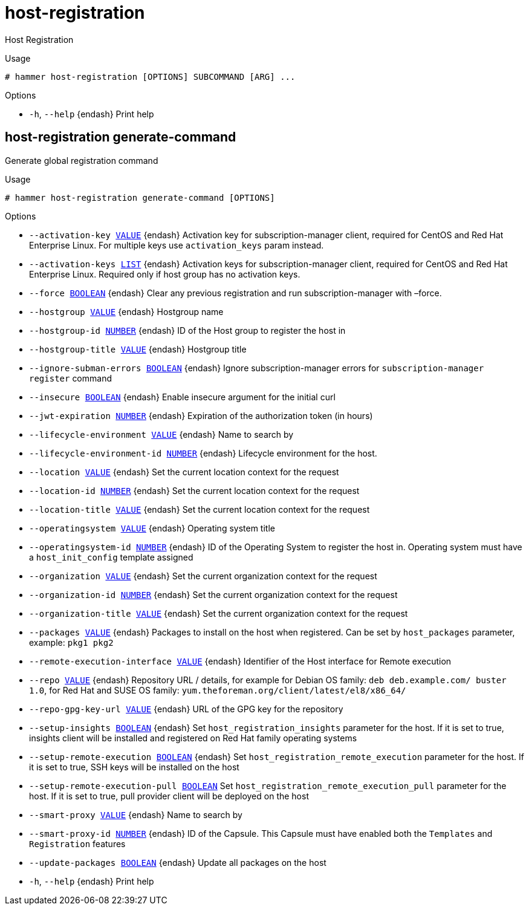[id="hammer-host-registration"]
= host-registration

Host Registration

.Usage
----
# hammer host-registration [OPTIONS] SUBCOMMAND [ARG] ...
----



.Options
* `-h`, `--help` {endash} Print help



[id="hammer-host-registration-generate-command"]
== host-registration generate-command

Generate global registration command

.Usage
----
# hammer host-registration generate-command [OPTIONS]
----

.Options
* `--activation-key xref:hammer-option-details-value[VALUE]` {endash} Activation key for subscription-manager client, required for CentOS and Red Hat
Enterprise Linux. For multiple keys use `activation_keys` param instead.
* `--activation-keys xref:hammer-option-details-list[LIST]` {endash} Activation keys for subscription-manager client, required for CentOS and Red Hat
Enterprise Linux. Required only if host group has no activation keys.
* `--force xref:hammer-option-details-boolean[BOOLEAN]` {endash} Clear any previous registration and run subscription-manager with –force.
* `--hostgroup xref:hammer-option-details-value[VALUE]` {endash} Hostgroup name
* `--hostgroup-id xref:hammer-option-details-number[NUMBER]` {endash} ID of the Host group to register the host in
* `--hostgroup-title xref:hammer-option-details-value[VALUE]` {endash} Hostgroup title
* `--ignore-subman-errors xref:hammer-option-details-boolean[BOOLEAN]` {endash} Ignore subscription-manager errors for `subscription-manager register` command
* `--insecure xref:hammer-option-details-boolean[BOOLEAN]` {endash} Enable insecure argument for the initial curl
* `--jwt-expiration xref:hammer-option-details-number[NUMBER]` {endash} Expiration of the authorization token (in hours)
* `--lifecycle-environment xref:hammer-option-details-value[VALUE]` {endash} Name to search by
* `--lifecycle-environment-id xref:hammer-option-details-number[NUMBER]` {endash} Lifecycle environment for the host.
* `--location xref:hammer-option-details-value[VALUE]` {endash} Set the current location context for the request
* `--location-id xref:hammer-option-details-number[NUMBER]` {endash} Set the current location context for the request
* `--location-title xref:hammer-option-details-value[VALUE]` {endash} Set the current location context for the request
* `--operatingsystem xref:hammer-option-details-value[VALUE]` {endash} Operating system title
* `--operatingsystem-id xref:hammer-option-details-number[NUMBER]` {endash} ID of the Operating System to register the host in. Operating system must have a
`host_init_config` template assigned
* `--organization xref:hammer-option-details-value[VALUE]` {endash} Set the current organization context for the request
* `--organization-id xref:hammer-option-details-number[NUMBER]` {endash} Set the current organization context for the request
* `--organization-title xref:hammer-option-details-value[VALUE]` {endash} Set the current organization context for the request
* `--packages xref:hammer-option-details-value[VALUE]` {endash} Packages to install on the host when registered. Can be set by `host_packages`
parameter, example: `pkg1 pkg2`
* `--remote-execution-interface xref:hammer-option-details-value[VALUE]` {endash} Identifier of the Host interface for Remote execution
* `--repo xref:hammer-option-details-value[VALUE]` {endash} Repository URL / details, for example for Debian OS family: `deb
deb.example.com/ buster 1.0`, for Red Hat and SUSE OS family:
`yum.theforeman.org/client/latest/el8/x86_64/`
* `--repo-gpg-key-url xref:hammer-option-details-value[VALUE]` {endash} URL of the GPG key for the repository
* `--setup-insights xref:hammer-option-details-boolean[BOOLEAN]` {endash} Set `host_registration_insights` parameter for the host. If it is set to true,
insights client will be installed and registered on Red Hat family operating
systems
* `--setup-remote-execution xref:hammer-option-details-boolean[BOOLEAN]` {endash} Set `host_registration_remote_execution` parameter for the host. If it is set to
true, SSH keys will be installed on the host
* `--setup-remote-execution-pull xref:hammer-option-details-boolean[BOOLEAN]` Set `host_registration_remote_execution_pull` parameter for the host. If it is
set to true, pull provider client will be deployed on the host
* `--smart-proxy xref:hammer-option-details-value[VALUE]` {endash} Name to search by
* `--smart-proxy-id xref:hammer-option-details-number[NUMBER]` {endash} ID of the Capsule. This Capsule must have enabled both the `Templates` and
`Registration` features
* `--update-packages xref:hammer-option-details-boolean[BOOLEAN]` {endash} Update all packages on the host
* `-h`, `--help` {endash} Print help


